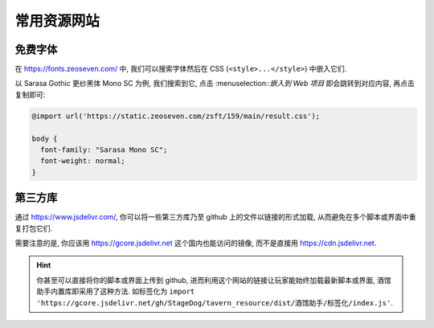 ************************************************************************************************************************
常用资源网站
************************************************************************************************************************

========================================================================================================================
免费字体
========================================================================================================================

在 https://fonts.zeoseven.com/ 中, 我们可以搜索字体然后在 CSS (``<style>...</style>``) 中嵌入它们.

以 Sarasa Gothic 更纱黑体 Mono SC 为例, 我们搜索到它, 点击 :menuselection::`嵌入到 Web 项目` 即会跳转到对应内容, 再点击复制即可:

.. figure:: 免费字体-嵌入到web项目.png

.. figure:: 免费字体-复制css.png

.. code-block:: css

  @import url('https://static.zeoseven.com/zsft/159/main/result.css');

  body {
    font-family: "Sarasa Mono SC";
    font-weight: normal;
  }

========================================================================================================================
第三方库
========================================================================================================================

通过 https://www.jsdelivr.com/, 你可以将一些第三方库乃至 github 上的文件以链接的形式加载, 从而避免在多个脚本或界面中重复打包它们.

需要注意的是, 你应该用 https://gcore.jsdelivr.net 这个国内也能访问的镜像, 而不是直接用 https://cdn.jsdelivr.net.

.. hint::

  你甚至可以直接将你的脚本或界面上传到 github, 进而利用这个网站的链接让玩家能始终加载最新脚本或界面, 酒馆助手内置库即采用了这种方法. 如标签化为 ``import 'https://gcore.jsdelivr.net/gh/StageDog/tavern_resource/dist/酒馆助手/标签化/index.js'``.